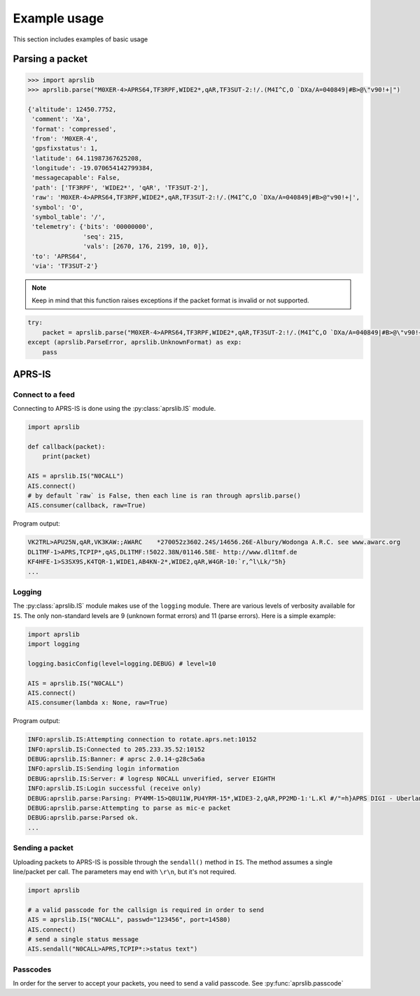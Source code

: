 Example usage
*************

This section includes examples of basic usage


Parsing a packet
================

.. code:: python

    >>> import aprslib
    >>> aprslib.parse("M0XER-4>APRS64,TF3RPF,WIDE2*,qAR,TF3SUT-2:!/.(M4I^C,O `DXa/A=040849|#B>@\"v90!+|")

    {'altitude': 12450.7752,
     'comment': 'Xa',
     'format': 'compressed',
     'from': 'M0XER-4',
     'gpsfixstatus': 1,
     'latitude': 64.11987367625208,
     'longitude': -19.070654142799384,
     'messagecapable': False,
     'path': ['TF3RPF', 'WIDE2*', 'qAR', 'TF3SUT-2'],
     'raw': 'M0XER-4>APRS64,TF3RPF,WIDE2*,qAR,TF3SUT-2:!/.(M4I^C,O `DXa/A=040849|#B>@"v90!+|',
     'symbol': 'O',
     'symbol_table': '/',
     'telemetry': {'bits': '00000000',
                   'seq': 215,
                   'vals': [2670, 176, 2199, 10, 0]},
     'to': 'APRS64',
     'via': 'TF3SUT-2'}

.. note::
    Keep in mind that this function raises exceptions
    if the packet format is invalid or not supported.

.. code:: python

    try:
        packet = aprslib.parse("M0XER-4>APRS64,TF3RPF,WIDE2*,qAR,TF3SUT-2:!/.(M4I^C,O `DXa/A=040849|#B>@\"v90!+|")
    except (aprslib.ParseError, aprslib.UnknownFormat) as exp:
        pass


APRS-IS
=======

Connect to a feed
-----------------

Connecting to APRS-IS is done using the :py:class:`aprslib.IS` module.

.. code:: python

    import aprslib

    def callback(packet):
        print(packet)

    AIS = aprslib.IS("N0CALL")
    AIS.connect()
    # by default `raw` is False, then each line is ran through aprslib.parse()
    AIS.consumer(callback, raw=True)

Program output:

.. code:: text

    VK2TRL>APU25N,qAR,VK3KAW:;AWARC    *270052z3602.24S/14656.26E-Albury/Wodonga A.R.C. see www.awarc.org
    DL1TMF-1>APRS,TCPIP*,qAS,DL1TMF:!5022.38N/01146.58E- http://www.dl1tmf.de
    KF4HFE-1>S3SX9S,K4TQR-1,WIDE1,AB4KN-2*,WIDE2,qAR,W4GR-10:`r,^l\Lk/"5h}
    ...


Logging
-------

The :py:class:`aprslib.IS` module makes use of the ``logging`` module.
There are various levels of verbosity available for ``IS``.
The only non-standard levels are 9 (unknown format errors) and 11 (parse errors).
Here is a simple example:

.. code:: python

    import aprslib
    import logging

    logging.basicConfig(level=logging.DEBUG) # level=10

    AIS = aprslib.IS("N0CALL")
    AIS.connect()
    AIS.consumer(lambda x: None, raw=True)

Program output:

.. code:: text

    INFO:aprslib.IS:Attempting connection to rotate.aprs.net:10152
    INFO:aprslib.IS:Connected to 205.233.35.52:10152
    DEBUG:aprslib.IS:Banner: # aprsc 2.0.14-g28c5a6a
    INFO:aprslib.IS:Sending login information
    DEBUG:aprslib.IS:Server: # logresp N0CALL unverified, server EIGHTH
    INFO:aprslib.IS:Login successful (receive only)
    DEBUG:aprslib.parse:Parsing: PY4MM-15>Q8U11W,PU4YRM-15*,WIDE3-2,qAR,PP2MD-1:'L.Kl #/"=h}APRS DIGI - Uberlandia - MG
    DEBUG:aprslib.parse:Attempting to parse as mic-e packet
    DEBUG:aprslib.parse:Parsed ok.
    ...


Sending a packet
----------------

Uploading packets to APRS-IS is possible through the ``sendall()`` method in ``IS``.
The method assumes a single line/packet per call. The parameters may end with ``\r\n``, but it's not required.

.. code:: python

    import aprslib

    # a valid passcode for the callsign is required in order to send
    AIS = aprslib.IS("N0CALL", passwd="123456", port=14580)
    AIS.connect()
    # send a single status message
    AIS.sendall("N0CALL>APRS,TCPIP*:>status text")

Passcodes
---------

In order for the server to accept your packets, you need to send a valid passcode.
See :py:func:`aprslib.passcode`
